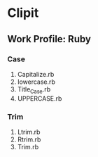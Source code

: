* Clipit
** Work Profile: Ruby

*** Case
1. Capitalize.rb
2. lowercase.rb
3. Title_Case.rb
4. UPPERCASE.rb

*** Trim
1. Ltrim.rb
2. Rtrim.rb
3. Trim.rb
